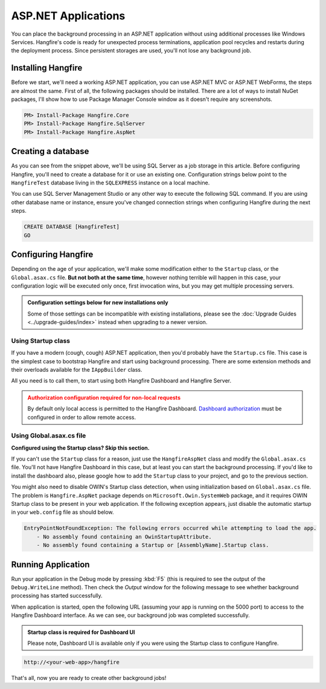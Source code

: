 ASP.NET Applications
====================

You can place the background processing in an ASP.NET application without using additional processes like Windows Services. Hangfire's code is ready for unexpected process terminations, application pool recycles and restarts during the deployment process. Since persistent storages are used, you'll not lose any background job.

Installing Hangfire
--------------------

Before we start, we'll need a working ASP.NET application, you can use ASP.NET MVC or ASP.NET WebForms, the steps are almost the same. First of all, the following packages should be installed. There are a lot of ways to install NuGet packages, I'll show how to use Package Manager Console window as it doesn't require any screenshots. 

.. code-block:: powershell
  
   PM> Install-Package Hangfire.Core
   PM> Install-Package Hangfire.SqlServer
   PM> Install-Package Hangfire.AspNet

Creating a database
-------------------

As you can see from the snippet above, we'll be using SQL Server as a job storage in this article. Before configuring Hangfire, you'll need to create a database for it or use an existing one. Configuration strings below point to the ``HangfireTest`` database living in the ``SQLEXPRESS`` instance on a local machine.

You can use SQL Server Management Studio or any other way to execute the following SQL command. If you are using other database name or instance, ensure you've changed connection strings when configuring Hangfire during the next steps.

.. code-block:: sql

   CREATE DATABASE [HangfireTest]
   GO

Configuring Hangfire
--------------------

Depending on the age of your application, we'll make some modification either to the ``Startup`` class, or the ``Global.asax.cs`` file. **But not both at the same time**, however nothing terrible will happen in this case, your configuration logic will be executed only once, first invocation wins, but you may get multiple processing servers.

.. admonition:: Configuration settings below for new installations only
   :class: note

   Some of those settings can be incompatible with existing installations, please see the :doc:`Upgrade Guides <../upgrade-guides/index>` instead when upgrading to a newer version.

Using Startup class
~~~~~~~~~~~~~~~~~~~~

If you have a modern (cough, cough) ASP.NET application, then you'd probably have the ``Startup.cs`` file. This case is the simplest case to bootstrap Hangfire and start using background processing. There are some extension methods and their overloads available for the ``IAppBuilder`` class.

All you need is to call them, to start using both Hangfire Dashboard and Hangfire Server.

.. admonition:: Authorization configuration required for non-local requests
   :class: warning

   By default only local access is permitted to the Hangfire Dashboard. `Dashboard authorization <../configuration/using-dashboard.html#configuring-authorization>`_ must be configured in order to allow remote access.

.. code-block:: c#
   :emphasize-lines: 2-3,7-24,28-29,32

   // Startup.cs
   using Hangfire;
   using Hangfire.SqlServer;

   public class Startup
   {
       private IEnumerable<IDisposable> GetHangfireServers()
       {
           GlobalConfiguration.Configuration
               .SetDataCompatibilityLevel(CompatibilityLevel.Version_170)
               .UseSimpleAssemblyNameTypeSerializer()
               .UseRecommendedSerializerSettings()
               .UseSqlServerStorage("Server=.\\SQLEXPRESS; Database=HangfireTest; Integrated Security=True;", new SqlServerStorageOptions
               {
                    CommandBatchMaxTimeout = TimeSpan.FromMinutes(5),
                    SlidingInvisibilityTimeout = TimeSpan.FromMinutes(5),
                    QueuePollInterval = TimeSpan.Zero,           
                    UseRecommendedIsolationLevel = true,
                    DisableGlobalLocks = true
               });

           yield return new BackgroundJobServer();
       }

       public void Configuration(IAppBuilder app)
       {
           app.UseHangfireAspNet(GetHangfireServers);
           app.UseHangfireDashboard();

           // Let's also create a sample background job
           BackgroundJob.Enqueue(() => Debug.WriteLine("Hello world from Hangfire!"));

           // ...other configuration logic
       }
   }

Using Global.asax.cs file
~~~~~~~~~~~~~~~~~~~~~~~~~~

**Configured using the Startup class? Skip this section.** 

If you can't use the ``Startup`` class for a reason, just use the ``HangfireAspNet`` class and modify the ``Global.asax.cs`` file. You'll not have Hangfire Dashboard in this case, but at least you can start the background processing. If you'd like to install the dashboard also, please google how to add the ``Startup`` class to your project, and go to the previous section.

.. code-block:: c#
   :emphasize-lines: 2-3,7-24,31,34

   // Global.asax.cs
   using Hangfire;
   using Hangfire.SqlServer;

   public class MvcApplication : System.Web.HttpApplication
   {
       private IEnumerable<IDisposable> GetHangfireServers()
       {
           GlobalConfiguration.Configuration
               .SetDataCompatibilityLevel(CompatibilityLevel.Version_170)
               .UseSimpleAssemblyNameTypeSerializer()
               .UseRecommendedSerializerSettings()
               .UseSqlServerStorage("Server=.\\SQLEXPRESS; Database=HangfireTest; Integrated Security=True;", new SqlServerStorageOptions
               {
                    CommandBatchMaxTimeout = TimeSpan.FromMinutes(5),
                    SlidingInvisibilityTimeout = TimeSpan.FromMinutes(5),
                    QueuePollInterval = TimeSpan.Zero,           
                    UseRecommendedIsolationLevel = true,
                    DisableGlobalLocks = true
               });

           yield return new BackgroundJobServer();
       }

       protected void Application_Start()
       {
           AreaRegistration.RegisterAllAreas();
           RouteConfig.RegisterRoutes(RouteTable.Routes);

           HangfireAspNet.Use(GetHangfireServers);

           // Let's also create a sample background job
           BackgroundJob.Enqueue(() => Debug.WriteLine("Hello world from Hangfire!"));
       }
   }

You might also need to disable OWIN's Startup class detection, when using initialization based on ``Global.asax.cs`` file. The problem is ``Hangfire.AspNet`` package depends on ``Microsoft.Owin.SystemWeb`` package, and it requires OWIN Startup class to be present in your web application. If the following exception appears, just disable the automatic startup in your ``web.config`` file as should below.

.. code-block:: csharp

   EntryPointNotFoundException: The following errors occurred while attempting to load the app.
       - No assembly found containing an OwinStartupAttribute.
       - No assembly found containing a Startup or [AssemblyName].Startup class.

.. code-block:: xml
   :emphasize-lines: 7

   <!-- web.config -->
   <appSettings>
     <add key="webpages:Version" value="3.0.0.0" />
     <add key="webpages:Enabled" value="false" />
     <add key="ClientValidationEnabled" value="true" />
     <add key="UnobtrusiveJavaScriptEnabled" value="true" />
     <add key="owin:AutomaticAppStartup" value="false"/>
   </appSettings>

Running Application
--------------------

Run your application in the Debug mode by pressing :kbd:`F5` (this is required to see the output of the ``Debug.WriteLine`` method). Then check the *Output* window for the following message to see whether background processing has started successfully.

.. image:: debug-output.png

When application is started, open the following URL (assuming your app is running on the 5000 port) to access to the Hangfire Dashboard interface. As we can see, our background job was completed successfully. 

.. admonition:: Startup class is required for Dashboard UI
   :class: note

   Please note, Dashboard UI is available only if you were using the Startup class to configure Hangfire.

.. code-block:: bash

   http://<your-web-app>/hangfire

.. image:: first-job.png

That's all, now you are ready to create other background jobs!
